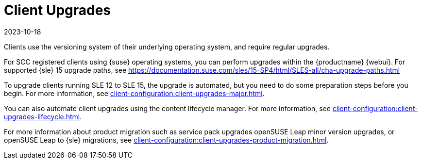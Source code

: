 [[client-upgrades]]
= Client Upgrades
:revdate: 2023-10-18
:page-revdate: {revdate}

Clients use the versioning system of their underlying operating system, and require regular upgrades.

For SCC registered clients using {suse} operating systems, you can perform upgrades within the {productname} {webui}.
For supported {sle}{nbsp}15 upgrade paths, see https://documentation.suse.com/sles/15-SP4/html/SLES-all/cha-upgrade-paths.html

To upgrade clients running SLE{nbsp}12 to SLE{nbsp}15, the upgrade is automated, but you need to do some preparation steps before you begin.
For more information, see xref:client-configuration:client-upgrades-major.adoc[].

You can also automate client upgrades using the content lifecycle manager.
For more information, see xref:client-configuration:client-upgrades-lifecycle.adoc[].

For more information about product migration such as service pack upgrades openSUSE Leap minor version upgrades, or openSUSE Leap to {sle} migrations, see xref:client-configuration:client-upgrades-product-migration.adoc[].

ifeval::[{uyuni-content} == true]
For more information about upgrading unregistered openSUSE Leap clients, see xref:client-configuration:client-upgrades-uyuni.adoc[].
endif::[]
